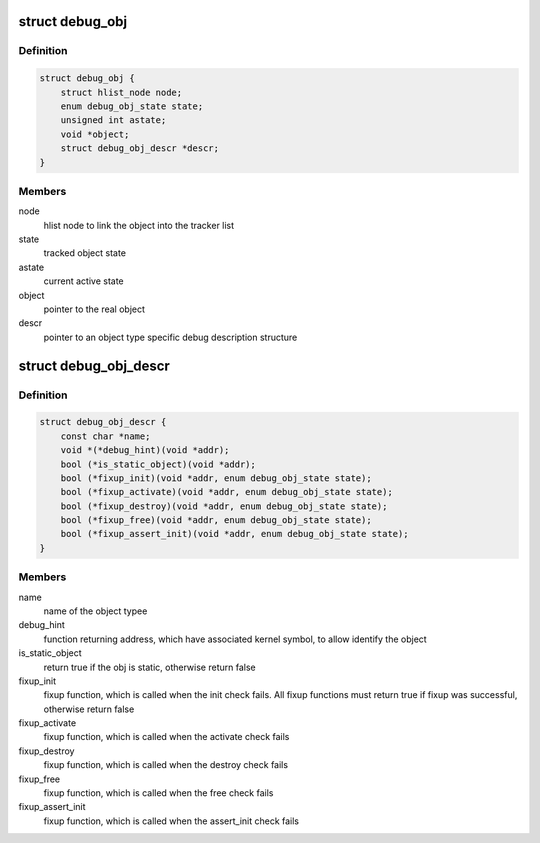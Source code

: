 .. -*- coding: utf-8; mode: rst -*-
.. src-file: include/linux/debugobjects.h

.. _`debug_obj`:

struct debug_obj
================

.. c:type:: struct debug_obj

    representaion of an tracked object

.. _`debug_obj.definition`:

Definition
----------

.. code-block:: c

    struct debug_obj {
        struct hlist_node node;
        enum debug_obj_state state;
        unsigned int astate;
        void *object;
        struct debug_obj_descr *descr;
    }

.. _`debug_obj.members`:

Members
-------

node
    hlist node to link the object into the tracker list

state
    tracked object state

astate
    current active state

object
    pointer to the real object

descr
    pointer to an object type specific debug description structure

.. _`debug_obj_descr`:

struct debug_obj_descr
======================

.. c:type:: struct debug_obj_descr

    object type specific debug description structure

.. _`debug_obj_descr.definition`:

Definition
----------

.. code-block:: c

    struct debug_obj_descr {
        const char *name;
        void *(*debug_hint)(void *addr);
        bool (*is_static_object)(void *addr);
        bool (*fixup_init)(void *addr, enum debug_obj_state state);
        bool (*fixup_activate)(void *addr, enum debug_obj_state state);
        bool (*fixup_destroy)(void *addr, enum debug_obj_state state);
        bool (*fixup_free)(void *addr, enum debug_obj_state state);
        bool (*fixup_assert_init)(void *addr, enum debug_obj_state state);
    }

.. _`debug_obj_descr.members`:

Members
-------

name
    name of the object typee

debug_hint
    function returning address, which have associated
    kernel symbol, to allow identify the object

is_static_object
    return true if the obj is static, otherwise return false

fixup_init
    fixup function, which is called when the init check
    fails. All fixup functions must return true if fixup
    was successful, otherwise return false

fixup_activate
    fixup function, which is called when the activate check
    fails

fixup_destroy
    fixup function, which is called when the destroy check
    fails

fixup_free
    fixup function, which is called when the free check
    fails

fixup_assert_init
    fixup function, which is called when the assert_init
    check fails

.. This file was automatic generated / don't edit.

